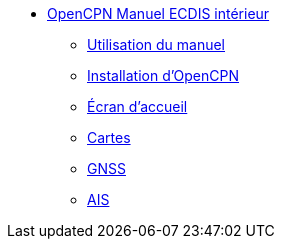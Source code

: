 * xref:index.adoc[OpenCPN Manuel ECDIS intérieur]
** xref:howtouse:howtouse.adoc[Utilisation du manuel]
** xref:installation:installation.adoc[Installation d'OpenCPN]
** xref:getting_started:getting_started.adoc[Écran d'accueil]
** xref:charts:charts.adoc[Cartes]
** xref:GPS:gps.adoc[GNSS]
** xref:AIS:ais.adoc[AIS]
